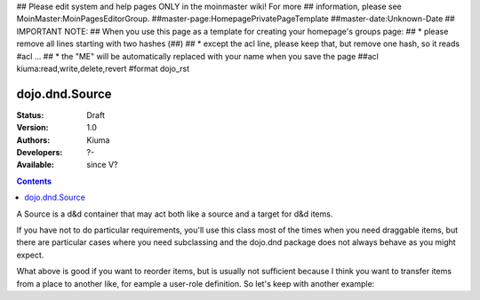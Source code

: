 ## Please edit system and help pages ONLY in the moinmaster wiki! For more
## information, please see MoinMaster:MoinPagesEditorGroup.
##master-page:HomepagePrivatePageTemplate
##master-date:Unknown-Date
## IMPORTANT NOTE:
## When you use this page as a template for creating your homepage's groups page:
##  * please remove all lines starting with two hashes (##)
##  * except the acl line, please keep that, but remove one hash, so it reads #acl ...
##  * the "ME" will be automatically replaced with your name when you save the page
##acl kiuma:read,write,delete,revert
#format dojo_rst

dojo.dnd.Source
===============

:Status: Draft
:Version: 1.0
:Authors: Kiuma
:Developers: ?-
:Available: since V?

.. contents::
    :depth: 2

A Source is a d&d container that may act both like a source and a target for d&d items.

If you have not to do particular requirements, you'll use this class most of the times when you need draggable items, but there are particular cases where you need subclassing and the dojo.dnd package does not always behave as you might expect.

.. codeviewer::

  <style type="text/css">
     .dndContainer {
        border: 1px solid gray;
        width: 120px;
        padding: 3px;
        height: 200px;
     }
  </style> 
  <script type="text/javascript">
    dojo.require("dojo.dnd.Source");
  </script>
  <div class="dndContainer" dojoType="dojo.dnd.Source">
    <div class="dojoDndItem">item1</div>
    <div class="dojoDndItem">item2</div>
    <div class="dojoDndItem">item3</div>
  </div>

What above is good if you want to reorder items, but is usually not sufficient because I think you want to transfer items from a place to another like, for eample a user-role definition.
So let's keep with another example:

.. codeviewer::

  <style type="text/css">
     fieldset.dndContainer {
        border: 1px solid gray;
        width: 120px;
        padding: 3px;
        height: 200px;
        position: relative;
        float: left;
        margin-right: 5px;
     }
  </style> 
  <script type="text/javascript">
    dojo.require("dojo.dnd.Source");
  </script>
  <div class="userRoleContainer"
    <fieldset class="dndContainer availableRoles" dojoType="dojo.dnd.Source">
      <legend>Available roles</legend>
      <div class="dojoDndItem">admin</div>
      <div class="dojoDndItem">guest</div>
      <div class="dojoDndItem">publisher</div>
    </fieldset>
    <fieldset class="dndContainer assignedRoles" dojoType="dojo.dnd.Source">
      <legend>Assigned roles</legend>
      <div class="dojoDndItem">user</div>
    </fieldset>
  </div>
